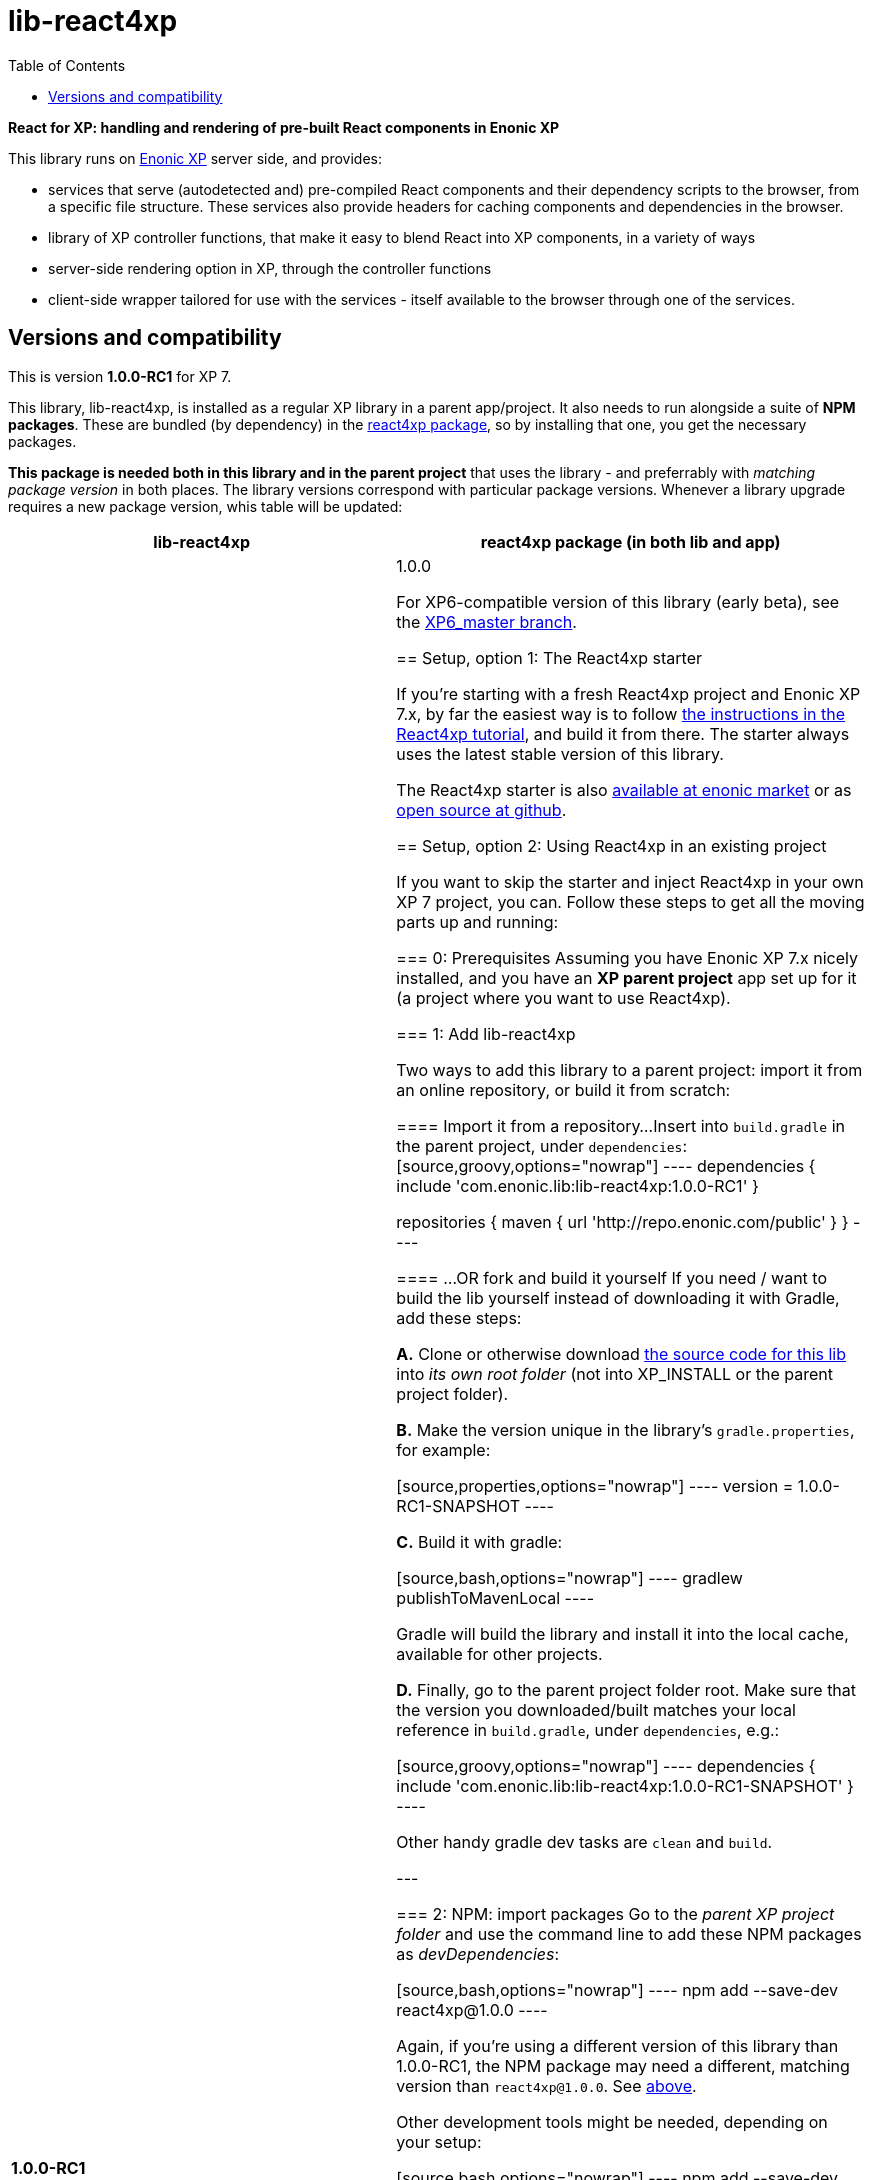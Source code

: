 // lib-react4xp readme:   DO NOT EDIT! Autogenerated and auto-replaced from source docs/README.src.md, write docs there instead!  

= lib-react4xp
:toc: right


**React for XP: handling and rendering of pre-built React components in Enonic XP**

This library runs on link:https://enonic.com/developer-tour[Enonic XP] server side, and provides:

  - services that serve (autodetected and) pre-compiled React components and their dependency scripts to the browser, from a specific file structure. These services also provide headers for caching components and dependencies in the browser.
  - library of XP controller functions, that make it easy to blend React into XP components, in a variety of ways
  - server-side rendering option in XP, through the controller functions  
  - client-side wrapper tailored for use with the services - itself available to the browser through one of the services. 

[[versions-and-compatibility]]
== Versions and compatibility
This is version **1.0.0-RC1** for XP 7.

This library, lib-react4xp, is installed as a regular XP library in a parent app/project. It also needs to run alongside a suite of *NPM packages*. These are bundled (by dependency) in the link:https://www.npmjs.com/package/react4xp[react4xp package], so by installing that one, you get the necessary packages. 

*This package is needed both in this library and in the parent project* that uses the library - and preferrably with _matching package version_ in both places. The library versions correspond with particular package versions. Whenever a library upgrade requires a new package version, whis table will be updated: 

[%header,cols=2]
|===
| **lib-react4xp** | react4xp package (in both lib and app) 

| **1.0.0-RC1** | 1.0.0 

For XP6-compatible version of this library (early beta), see the link:https://github.com/enonic/lib-react4xp/tree/XP6_master[XP6_master branch].





== Setup, option 1: The React4xp starter

If you're starting with a fresh React4xp project and Enonic XP 7.x, by far the easiest way is to follow link:https://developer.enonic.com/templates/react4xp[the instructions in the React4xp tutorial], and build it from there. The starter always uses the latest stable version of this library.

The React4xp starter is also link:https://market.enonic.com/vendors/enonic/react4xp-starter[available at enonic market] or as link:https://github.com/enonic/starter-react4xp[open source at github].




== Setup, option 2: Using React4xp in an existing project

If you want to skip the starter and inject React4xp in your own XP 7 project, you can. Follow these steps to get all the moving parts up and running:



=== 0: Prerequisites
Assuming you have Enonic XP 7.x nicely installed, and you have an **XP parent project** app set up for it (a project where you want to use React4xp).



=== 1: Add lib-react4xp

Two ways to add this library to a parent project: import it from an online repository, or build it from scratch:

==== Import it from a repository...
Insert into `build.gradle` in the parent project, under `dependencies`:
[source,groovy,options="nowrap"]
----
dependencies {
	include 'com.enonic.lib:lib-react4xp:1.0.0-RC1'
}

repositories {
    maven {
        url 'http://repo.enonic.com/public'
    }
}
----

==== ...OR fork and build it yourself
If you need / want to build the lib yourself instead of downloading it with Gradle, add these steps: 

**A.** Clone or otherwise download link:https://github.com/enonic/lib-react4xp.git[the source code for this lib] into _its own root folder_ (not into XP_INSTALL or the parent project folder).

**B.** Make the version unique in the library's `gradle.properties`, for example:

[source,properties,options="nowrap"]
----
version = 1.0.0-RC1-SNAPSHOT
----

**C.** Build it with gradle:

[source,bash,options="nowrap"]
----
gradlew publishToMavenLocal
----

Gradle will build the library and install it into the local cache, available for other projects.


**D.** Finally, go to the parent project folder root.  Make sure that the version you downloaded/built matches your local reference in `build.gradle`, under `dependencies`, e.g.:

[source,groovy,options="nowrap"]
----
dependencies {
    include 'com.enonic.lib:lib-react4xp:1.0.0-RC1-SNAPSHOT'
}
----

Other handy gradle dev tasks are `clean` and `build`.

---



=== 2: NPM: import packages
Go to the _parent XP project folder_ and use the command line to add these NPM packages as _devDependencies_:

[source,bash,options="nowrap"]
----
npm add --save-dev react4xp@1.0.0
----

Again, if you're using a different version of this library than 1.0.0-RC1, the NPM package may need a different, matching version than `react4xp@1.0.0`. See link:#versions-and-compatibility[above].

Other development tools might be needed, depending on your setup:

[source,bash,options="nowrap"]
----
npm add --save-dev @babel/cli@7 @babel/core@7 @babel/preset-env@7 @babel/preset-react@7 @babel/register@7 webpack@4 webpack-cli@3
----

Etc.



=== 3: Configuration: react4xp.properties

A few configuration properties are needed to guide the build steps. Make a file `react4xp.properties` in the root of your project, and copy this into it. Feel free to adjust the values later, to your liking:
[source,properties,options="nowrap"]
----
 # ENTRIES AND CHUNKING:
 # If nothing is added below, this is the default behaviour:
 #   - Default entry source folder is /site/, that is: src/main/resources/site/ and its subfolders.
 #   - Everything under react4xp root folder (src/main/resources/react4xp/) will be considered chunks and will
 #       be bundled by webpack into a single dependency imported by webpack: react4xp.<contenthash>.js
 #   - Everything under the react4xp root folder (src/main/resources/react4xp/) will be considered non-entries:
 #       added files here can be imported by react4xp entries, but otherwise unreachable from react4xp.
 #   - Default entryExtensions (file extensions to look for when finding entries under OTHER entryDirs than /site/) are:
 #       jsx, js, tsx, ts, es6, es


 # chunkDirs are folder names where importable, non-entry code is kept. Comma-separated list of folder names, relative
 #       to src/main/resources/react4xp/. Each folder added here will be bundled by webpack into a separate dependency
 #       chunk with the same name as the folder, and a hash: <foldername>.<contenthash>.js. This is good for grouping
 #       sets of dependencies that belong together, or will frequently be requested from the client together in some parts
 #       of a web page but not others, etc. The react4xp root (src/main/resources/react4xp/) is the standard chunk 'react4xp',
 #       but you can add subfolders here to bundle them (and their subfolders) in separate chunks. Or you can add relative
 #       paths to the react4xp root to imported dependency code from elsewhere. Don't overlap with entryDirs or /site/.
chunkDirs = shared


 # entryDirs are additional folder names where webpack will look for entry files. Comma-separated list of folder names,
 #       relative to src/main/resources/react4xp/. By default, react4xp instructs webpack to look for entries under
 #       src/main/resources/site/ (and in the react4xp-templates package). Added folders here will be kept out of bundled
 #       dependency chunks (take care to avoid directory overlaps with chunkDirs) and treated separately. Files in
 #       them will be compiled into react4xp entries, which most importantly get a jsxPath (relative to their entryDir, not
 #       relative to /react4xp/) and therefore are available to react4xp.
 #       overrideComponentWebpack file (see above).
entryDirs = entries


 # entryExtensions are filename extensions of files (comma-separated list) below the entryDirs folders that webpack should
 #       look for and turn into entries. NOTE that this doesn't apply to the default entry-folder src/main/resources/site/
 #       (or the react4xp-templates package), where ONLY .jsx (and .tsx) files can be entries. This is to avoid mixups with
 #       XP controllers etc, which can be .js or .es6. Default value if not changed is jsx,js,tsx,ts,es6,es. Also note that
 #       tsx/ts files are NOT supported out of the box. Rules for typescript compilation must be added in your own
 # entryExtensions =



 # A minimal webpack config is included with react4xp, to build your react components and their dependencies: See node_modules/react4xp-build-components/webpack.config.js.
 # To change this setup, or override or extend that webpack.configjs:
 # make a custom file that default-exports EITHER a finished webpack-style config object, OR a function.
 # The function should take an "env" and "config" argument:
 #   - Env is the collection of "--env." CLI arguments, and
 #   - Config is the default config from react4xp-build-components/webpack.config.js.
 # Manipulate or replace the config object AND return it.
 # Example file:
 #             module.exports = function(env, config) {
 #                 config.module.rules[0].test = /\.((tsx?)|(jsx?)|(es6))$/:
 #                 return config;
 #             };
 # Finally, refer to that file here (path/filename relative to this project's root):
 #
 # overrideComponentWebpack = webpack.config.react4xp.js



 # To add your own custom nashorn polyfills to the already-existing ones:
 # make the a polyfilling file and refer to it here (path/filename relative to this project's root):
 #
 # nashornPolyfillsSource = src/main/resources/extraNashornPolyfills.es6





 # Activates dependencies like react, react-dom, declared in the EXTERNALS config constant - see the react4xp-runtime-externals docs.
buildExternals = true

 # File name for the built master config. Note that the runtime needs a copy of it in this location AND in the folder of the react4xp lib (a location predicted by the constants defined in the master config file itself). This is magically handled by the react4xp-buildconstants script package.
 # masterConfigFileName = build/react4xp_constants.json
overwriteConstantsFile = true
----



=== 4: Gradle: basic setup
For now, you need to copy some code into the existing `build.gradle` file in your project (yes, this should obviously be simplified as a gradle plugin):  
  
[source,groovy,options="nowrap"]
----
import groovy.json.JsonOutput
import groovy.json.JsonSlurper

// Resolves the project folder root
def ROOT = project.projectDir.toString()

def react4xp = {}
file("react4xp.properties").withReader { reader ->
    react4xp = new Properties()
    react4xp.load(reader)
}

if(react4xp.nashornPolyfillsSource != null) {
    react4xp.NASHORNPOLYFILLS_SOURCE = react4xp.nashornPolyfillsSource
}
if(react4xp.buildEnv != null) {
    react4xp.BUILD_ENV = react4xp.buildEnv
}




// These are not supplied from react4xp, but are just names used for buildtime housekeeping:
def markerName = "node_modules/react4xp/npmInstalled.marker"
def linkMarkerName = "node_modules/react4xp/npmLinked.marker"

task nsiInstall(type:NodeTask) {
    doFirst {
        println "react4xp.properties#buildEnv is set to '" + react4xp.buildEnv + "':\nOVERRIDING VANILLA npmInstall IN FAVOR OF node-safe-install (nsi)." // Because nsi retains 'npm link' symlinks!
    }
    script = file("node_modules/npm-safe-install/out/cli.js")   // npm-safe-install comes with react4xp@^1.0.0
    doLast {
        def marker = new File(linkMarkerName)
        new File(marker.getParent()).mkdirs()
        marker.text = """
Marker file, indicating that react4xp in node_module is locally linked.
"""
    }
}
nsiInstall.inputs.files('package.json', 'package-lock.json')
nsiInstall.outputs.file('package-lock.json')
nsiInstall.outputs.file file(linkMarkerName)

if (new File(linkMarkerName).exists()) {
    npmInstall.enabled = false
    npmInstall.dependsOn nsiInstall

} else {
    npmInstall.enabled = true
    npmInstall.inputs.files('package.json', 'package-lock.json')
    npmInstall.outputs.file('package-lock.json')
    npmInstall.outputs.file file(markerName)
    npmInstall.doLast {
        def marker = new File(markerName)
        new File(marker.getParent()).mkdirs()
        marker.text = """
Marker file, indicating that the npmInstall gradle task has been run in this subproject - faster than traversing the entire node_modules tree for changes.
"""
    }
}


react4xp.masterConfigFileName = react4xp.masterConfigFileName != null ? react4xp.masterConfigFileName : "build/react4xp_constants.json"
react4xp.outputFileName = ROOT + '/' + react4xp.masterConfigFileName

react4xp.verbose = react4xp.verbose != null && react4xp.verbose.toBoolean()
react4xp.buildRuntimeClient = react4xp.buildRuntimeClient != null && react4xp.buildRuntimeClient.toBoolean()
react4xp.buildExternals = react4xp.buildExternals != null && react4xp.buildExternals.toBoolean()
react4xp.overwriteConstantsFile = react4xp.overwriteConstantsFile != null && react4xp.overwriteConstantsFile.toBoolean()


// Build the master config JSON file and the copy:
task config_react4xp(type: NodeTask) {
    group 'React4xp'
    description 'Build the master config JSON file and its copy'

    script = file('node_modules/react4xp-buildconstants/bin/cli.js')       // react4xp-buildconstants comes with react4xp@^1.0.0
    args = [ ROOT, JsonOutput.toJson(JsonOutput.toJson(react4xp)) ]
}
config_react4xp.inputs.file("react4xp.properties")
config_react4xp.outputs.file(react4xp.masterConfigFileName)

config_react4xp.dependsOn += 'npmInstall'
config_react4xp.dependsOn += 'processResources'


// Necessary placeholder, will be filled during build
def CONFIG = {}

task config_tasks {
    // After the above script has run and created the config file, use the constructed values from the script to update the configuration of the next task(s):
    doLast {
        // Read the file content into an object
        def configFile = new File(react4xp.masterConfigFileName)
        def REACT4XP_TASKS = [
                "react4xp_components",
                "react4xp_externals",
                "react4xp_client",
                "react4xp_nashornpolyfills"
        ]
        CONFIG = new JsonSlurper().parseText(configFile.text)

        REACT4XP_TASKS.each {
            // TODO: use react4xp.properites (entryDirs, chunkDirs) instead of assuming these inputs !!!
            tasks["${it}"].configure {
                inputs.dir(CONFIG.SRC_SITE)
                inputs.dir(CONFIG.SRC_R4X)
                outputs.dir(CONFIG.BUILD_R4X)
            }
        }

    }
}
config_tasks.dependsOn += 'config_react4xp'



// Compile:
task react4xp_components(type: NodeTask) {
    group 'React4xp'
    description 'Compile the react components into entry and chunk assets'

    // react4xp-build-components compiles the components added in this project into runnable/renderable components. See react4xp-build-components docs.
    script = file('node_modules/webpack/bin/webpack.js')
    args = [
            '--config', 'node_modules/react4xp-build-components/webpack.config.js', // react4xp-build-components comes with react4xp@^1.0.0
            '--color',
            '--env.VERBOSE=' + react4xp.verbose,
            '--env.ENTRY_DIRS=' + react4xp.entryDirs,
            '--env.CHUNK_DIRS=' + react4xp.chunkDirs,
            '--env.ROOT="' + ROOT +'"'
    ]
    if (react4xp.overrideComponentWebpack != null) {
        args += '--env.OVERRIDE_COMPONENT_WEBPACK=' + react4xp.overrideComponentWebpack
    }

    // Pretty if chatty
    if (react4xp.verbose) {
        args += '--progress'
    }

    // Finally, and mandatorily: tells all of the webpack steps here where to find the react4xp master config file that was built during the config_react4xp task
    args += '--env.REACT4XP_CONFIG_FILE=' + react4xp.masterConfigFileName

    if (react4xp.verbose) {
        println "react4xp_components task - args:"
        println "\t${args}\n"
    }

    inputs.file(react4xp.outputFileName)
    inputs.file("package.json")
    inputs.file("package-lock.json")
}
react4xp_components.dependsOn += 'config_tasks'
jar.dependsOn += "react4xp_components"


task react4xp_externals(type: NodeTask) {
    group 'React4xp'
    description 'Compile the externals asset (react and react-dom)'

    script = file('node_modules/webpack/bin/webpack.js')
    args = [
            '--config', 'node_modules/react4xp-runtime-externals/webpack.config.js',  // react4xp-runtime-externals comes with react4xp@^1.0.0
            '--color',
            '--env.VERBOSE=' + react4xp.verbose,
            '--env.ENTRY_DIRS=' + react4xp.entryDirs,
            '--env.CHUNK_DIRS=' + react4xp.chunkDirs,
            '--env.ROOT="' + ROOT +'"'
    ]

    // Pretty if chatty
    if (react4xp.verbose) {
        args += '--progress'
    }

    // Finally, and mandatorily: tells all of the webpack steps here where to find the react4xp master config file that was built during the config_react4xp task
    args += '--env.REACT4XP_CONFIG_FILE=' + react4xp.masterConfigFileName

    if (react4xp.verbose && react4xp.buildExternals) {
        println "react4xp_externals task - args:"
        println "\t${args}\n"
    }

    inputs.file(react4xp.outputFileName)
    inputs.file("package.json")
    inputs.file("package-lock.json")
}
react4xp_externals.dependsOn += 'config_tasks'
if (react4xp.buildExternals) {
    jar.dependsOn += 'react4xp_externals'
}
----



=== 5: Gradle: XP component transpilation (optional)

If you want, or already have, Babel (etc) transpilation for your XP controllers and other assets, this needs to be done separately from the build tasks above! **Make sure that the XP compilation step does not compile your react component source files!** 

Here's an example from the starter; a gradle compile task that leaves `.jsx` files alone:

[source,groovy,options="nowrap"]
----
task compileXP(type: NodeTask) {
    group 'React4xp'
    description 'Compile regular (non-React4xp) XP components from ES6, ignoring JSX components'

    script = file('node_modules/@babel/cli/bin/babel.js')
    args = ["src/main/resources", "--out-dir", "build/resources/main", "--ignore", "**/*.jsx"]      // <-- Ignoring JSX in the XP structure

    inputs.dir 'src/main/resources'
    outputs.dir("build/resources/main")
}
compileXP.dependsOn += 'config_tasks'
jar.dependsOn += 'compileXP'
----

(Why is this needed? For simple development after everything's set up, React4xp detects and autocompiles `.jsx` files inside `src/main/resources/site`. This is to encourage a regular-XP-like structure, simply using `.jsx` files as part/page/layout _views_: just keep React entry components in the same folders, with the same names, as the corresponding XP components that use them (this structure is not _enforced_, though - using `entryDirs` and `chunkDirs` in `react4xp.properties` (see below), your react source files can basically be anywhere). However, _the react files are handled differently from other XP components and assets, both at build- and runtime!_ For that reason they must be separated, in this example by using different file extensions: `.jsx` and `.es6`, respectively)






=== 6: Build and run it all
Voilà, such easy (I hope)! From the parent project, this can now be run as a regular XP app:
[source,bash,options="nowrap"]
----
$ enonic project deploy
----

Or, setting the environment variable `XP_HOME` (e.g. `export XP_HOME=~/.enonic/sandboxes/myProjectSandbox/home`), you can use regular gradle tasks such as `clean`, `build`, `deploy`.


== Happy reacting!

link:https://developer.enonic.com/templates/react4xp[Move on to the React4xp introduction]
